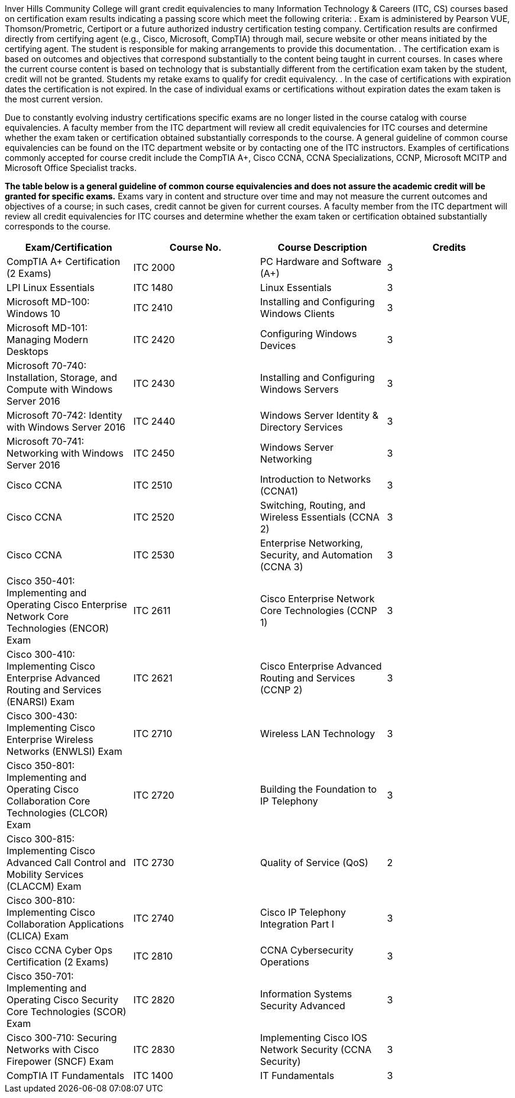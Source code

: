 Inver Hills Community College will grant credit equivalencies to many Information Technology & Careers (ITC, CS) courses based on certification exam results indicating a passing score which meet the following criteria:
. Exam is administered by Pearson VUE, Thomson/Prometric, Certiport or a future authorized industry certification testing company. Certification results are confirmed directly from certifying agent (e.g., Cisco, Microsoft, CompTIA) through mail, secure website or other means initiated by the certifying agent. The student is responsible for making arrangements to provide this documentation.
. The certification exam is based on outcomes and objectives that correspond substantially to the content being taught in current courses. In cases where the current course content is based on technology that is substantially different from the certification exam taken by the student, credit will not be granted. Students my retake exams to qualify for credit equivalency.
. In the case of certifications with expiration dates the certification is not expired. In the case of individual exams or certifications without expiration dates the exam taken is the most current version.

Due to constantly evolving industry certifications specific exams are no longer listed in the course catalog with course equivalencies. A faculty member from the ITC department will review all credit equivalencies for ITC courses and determine whether the exam taken or certification obtained substantially corresponds to the course. A general guideline of common course equivalencies can be found on the ITC department website or by contacting one of the ITC instructors. Examples of certifications commonly accepted for course credit include the CompTIA A+, Cisco CCNA, CCNA Specializations, CCNP, Microsoft MCITP and Microsoft Office Specialist tracks.

*The table below is a general guideline of common course equivalencies and does not assure the academic credit will be granted for specific exams.*  Exams vary in content and structure over time and may not measure the current outcomes and objectives of a course; in such cases, credit cannot be given for current courses. A faculty member from the ITC department will review all credit equivalencies for ITC courses and determine whether the exam taken or certification obtained substantially corresponds to the course.

[width="100%",options="header"]
|===
|Exam/Certification |Course No. |Course Description |Credits
|CompTIA A+ Certification (2 Exams)
|ITC 2000
|PC Hardware and Software (A+)
|3
|LPI Linux Essentials
|ITC 1480
|Linux Essentials
|3
|Microsoft MD-100: Windows 10
|ITC 2410
|Installing and Configuring Windows Clients
|3
|Microsoft MD-101: Managing Modern Desktops
|ITC 2420
|Configuring Windows Devices
|3
|Microsoft 70-740: Installation, Storage, and Compute with Windows Server 2016
|ITC 2430
|Installing and Configuring Windows Servers
|3
|Microsoft 70-742: Identity with Windows Server 2016
|ITC 2440
|Windows Server Identity & Directory Services
|3
|Microsoft 70-741: Networking with Windows Server 2016
|ITC 2450
|Windows Server Networking
|3
|Cisco CCNA
|ITC 2510
|Introduction to Networks (CCNA1)
|3
|Cisco CCNA
|ITC 2520
|Switching, Routing, and Wireless Essentials (CCNA 2)
|3
|Cisco CCNA
|ITC 2530
|Enterprise Networking, Security, and Automation (CCNA 3)
|3
|Cisco 350-401: Implementing and Operating Cisco Enterprise Network Core Technologies (ENCOR) Exam
|ITC 2611
|Cisco Enterprise Network Core Technologies (CCNP 1)
|3
|Cisco 300-410: Implementing Cisco Enterprise Advanced Routing and Services (ENARSI) Exam
|ITC 2621
|Cisco Enterprise Advanced Routing and Services (CCNP 2)
|3
|Cisco 300-430: Implementing Cisco Enterprise Wireless Networks (ENWLSI) Exam
|ITC 2710
|Wireless LAN Technology
|3
|Cisco 350-801: Implementing and Operating Cisco Collaboration Core Technologies (CLCOR) Exam
|ITC 2720
|Building the Foundation to IP Telephony
|3
|Cisco 300-815: Implementing Cisco Advanced Call Control and Mobility Services (CLACCM) Exam
|ITC 2730
|Quality of Service (QoS)
|2
|Cisco 300-810: Implementing Cisco Collaboration Applications (CLICA) Exam
|ITC 2740
|Cisco IP Telephony Integration Part I
|3
|Cisco CCNA Cyber Ops Certification (2 Exams)
|ITC 2810
|CCNA Cybersecurity Operations
|3
|Cisco 350-701: Implementing and Operating Cisco Security Core Technologies (SCOR) Exam
|ITC 2820
|Information Systems Security Advanced
|3
|Cisco 300-710: Securing Networks with Cisco Firepower (SNCF) Exam
|ITC 2830
|Implementing Cisco IOS Network Security (CCNA Security)
|3
|CompTIA IT Fundamentals
|ITC 1400
|IT Fundamentals
|3|===